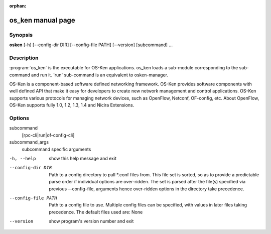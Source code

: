 :orphan:

os_ken manual page
==================

Synopsis
--------
**osken** [-h] [--config-dir DIR] [--config-file PATH] [--version] [subcommand] ...

Description
-----------
:program:`os_ken` is the executable for OS-Ken applications. os_ken loads a sub-module
corresponding to the sub-command and run it. 'run' sub-command is an
equivalent to osken-manager.

OS-Ken is a component-based software defined networking framework. OS-Ken
provides software components with well defined API that make it easy for
developers to create new network management and control applications.
OS-Ken supports various protocols for managing network devices, such as
OpenFlow, Netconf, OF-config, etc. About OpenFlow, OS-Ken supports fully
1.0, 1.2, 1.3, 1.4 and Nicira Extensions.

Options
-------
subcommand
    [rpc-cli|run|of-config-cli]

subcommand_args
    subcommand specific arguments

-h, --help
    show this help message and exit

--config-dir DIR
    Path to a config directory to pull \*.conf files from.
    This file set is sorted, so as to provide a predictable
    parse order if individual options are over-ridden. The
    set is parsed after the file(s) specified via previous
    --config-file, arguments hence over-ridden options in
    the directory take precedence.

--config-file PATH
    Path to a config file to use. Multiple config files can
    be specified, with values in later files taking
    precedence. The default files used are: None

--version
    show program's version number and exit
